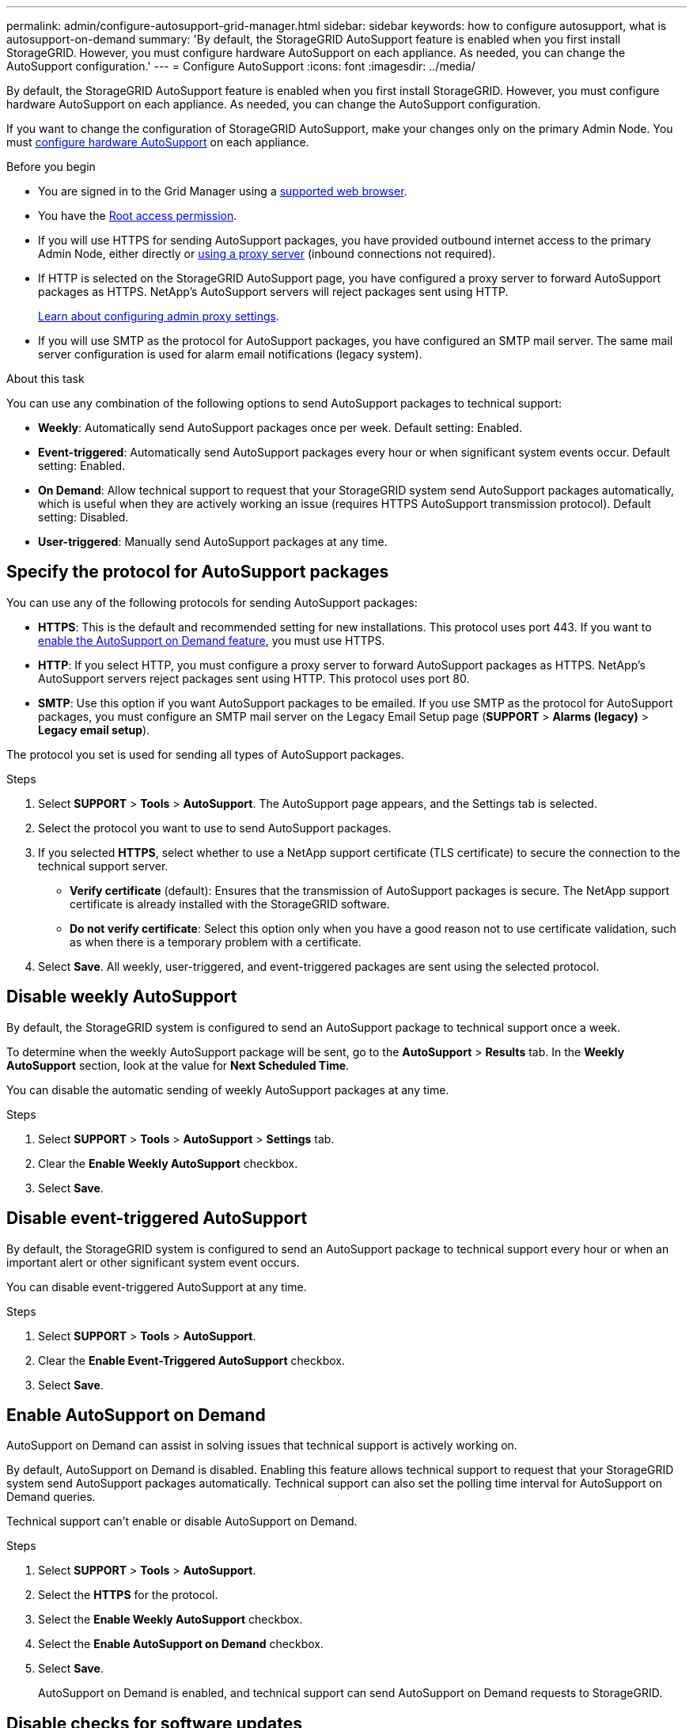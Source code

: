 ---
permalink: admin/configure-autosupport-grid-manager.html
sidebar: sidebar
keywords: how to configure autosupport, what is autosupport-on-demand
summary: 'By default, the StorageGRID AutoSupport feature is enabled when you first install StorageGRID. However, you must configure hardware AutoSupport on each appliance. As needed, you can change the AutoSupport configuration.'
---
= Configure AutoSupport
:icons: font
:imagesdir: ../media/

[.lead]
By default, the StorageGRID AutoSupport feature is enabled when you first install StorageGRID. However, you must configure hardware AutoSupport on each appliance. As needed, you can change the AutoSupport configuration.

If you want to change the configuration of StorageGRID AutoSupport, make your changes only on the primary Admin Node. You must <<autosupport-for-appliances,configure hardware AutoSupport>> on each appliance.

.Before you begin

* You are signed in to the Grid Manager using a link:../admin/web-browser-requirements.html[supported web browser].
* You have the link:admin-group-permissions.html[Root access permission].
* If you will use HTTPS for sending AutoSupport packages, you have provided outbound internet access to the primary Admin Node, either directly or link:configuring-admin-proxy-settings.html[using a proxy server] (inbound connections not required).
* If HTTP is selected on the StorageGRID AutoSupport page, you have configured a proxy server to forward AutoSupport packages as HTTPS. NetApp's AutoSupport servers will reject packages sent using HTTP.
+
link:configuring-admin-proxy-settings.html[Learn about configuring admin proxy settings].

* If you will use SMTP as the protocol for AutoSupport packages, you have configured an SMTP mail server. The same mail server configuration is used for alarm email notifications (legacy system).

.About this task

You can use any combination of the following options to send AutoSupport packages to technical support:

* *Weekly*: Automatically send AutoSupport packages once per week. Default setting: Enabled.
* *Event-triggered*: Automatically send AutoSupport packages every hour or when significant system events occur. Default setting: Enabled.
* *On Demand*: Allow technical support to request that your StorageGRID system send AutoSupport packages automatically, which is useful when they are actively working an issue (requires HTTPS AutoSupport transmission protocol). Default setting: Disabled.
* *User-triggered*: Manually send AutoSupport packages at any time.

== [[specify-protocol-for-autosupport-packages]]Specify the protocol for AutoSupport packages

You can use any of the following protocols for sending AutoSupport packages:

* *HTTPS*: This is the default and recommended setting for new installations. This protocol uses port 443. If you want to <<Enable AutoSupport on Demand,enable the AutoSupport on Demand feature>>, you must use HTTPS.
* *HTTP*: If you select HTTP, you must configure a proxy server to forward AutoSupport packages as HTTPS. NetApp's AutoSupport servers reject packages sent using HTTP. This protocol uses port 80. 
* *SMTP*: Use this option if you want AutoSupport packages to be emailed. If you use SMTP as the protocol for AutoSupport packages, you must configure an SMTP mail server on the Legacy Email Setup page (*SUPPORT* > *Alarms (legacy)* > *Legacy email setup*).

The protocol you set is used for sending all types of AutoSupport packages.

.Steps

. Select *SUPPORT* > *Tools* > *AutoSupport*. The AutoSupport page appears, and the Settings tab is selected.

. Select the protocol you want to use to send AutoSupport packages.

. If you selected *HTTPS*, select whether to use a NetApp support certificate (TLS certificate) to secure the connection to the technical support server.
 ** *Verify certificate* (default): Ensures that the transmission of AutoSupport packages is secure. The NetApp support certificate is already installed with the StorageGRID software.
 ** *Do not verify certificate*: Select this option only when you have a good reason not to use certificate validation, such as when there is a temporary problem with a certificate.

. Select *Save*. All weekly, user-triggered, and event-triggered packages are sent using the selected protocol.

== Disable weekly AutoSupport

By default, the StorageGRID system is configured to send an AutoSupport package to technical support once a week.

To determine when the weekly AutoSupport package will be sent, go to the *AutoSupport* > *Results* tab. In the *Weekly AutoSupport* section, look at the value for *Next Scheduled Time*. 

You can disable the automatic sending of weekly AutoSupport packages at any time.

.Steps

. Select *SUPPORT* > *Tools* > *AutoSupport* > *Settings* tab.
. Clear the *Enable Weekly AutoSupport* checkbox.
. Select *Save*.

== Disable event-triggered AutoSupport

By default, the StorageGRID system is configured to send an AutoSupport package to technical support every hour or when an important alert or other significant system event occurs.

You can disable event-triggered AutoSupport at any time.

.Steps

. Select *SUPPORT* > *Tools* > *AutoSupport*.
. Clear the *Enable Event-Triggered AutoSupport* checkbox.
. Select *Save*.

== Enable AutoSupport on Demand

AutoSupport on Demand can assist in solving issues that technical support is actively working on. 

By default, AutoSupport on Demand is disabled. Enabling this feature allows technical support to request that your StorageGRID system send AutoSupport packages automatically. Technical support can also set the polling time interval for AutoSupport on Demand queries.

Technical support can't enable or disable AutoSupport on Demand.

.Steps

. Select *SUPPORT* > *Tools* > *AutoSupport*.
. Select the *HTTPS* for the protocol.
. Select the *Enable Weekly AutoSupport* checkbox.
. Select the *Enable AutoSupport on Demand* checkbox.
. Select *Save*.
+
AutoSupport on Demand is enabled, and technical support can send AutoSupport on Demand requests to StorageGRID.

== Disable checks for software updates

By default, StorageGRID contacts NetApp to determine if software updates are available for your system. If a StorageGRID hotfix or new version is available, the new version is shown on the StorageGRID Upgrade page. 

As required, you can optionally disable the check for software updates. For example, if your system does not have WAN access, you should disable the check to avoid download errors.

.Steps

. Select *SUPPORT* > *Tools* > *AutoSupport*.
. Clear the *Check for software updates* checkbox.
. Select *Save*.

== Add an additional AutoSupport destination

When you enable AutoSupport, heath and status packages are sent to technical support. You can specify one additional destination for all AutoSupport packages.

To verify or change the protocol used to send AutoSupport packages, see the instructions to <<specify-protocol-for-autosupport-packages,specify the protocol for AutoSupport packages>>.

NOTE: You can't use the SMTP protocol to send AutoSupport packages to an additional destination.

.Steps

. Select *SUPPORT* > *Tools* > *AutoSupport*.

. Select *Enable Additional AutoSupport Destination*.

. Specify the following:
+
Hostname:: The server hostname or IP address of an additional AutoSupport destination server.
+
NOTE: You can enter only one additional destination.

Port:: The port used to connect to an additional AutoSupport destination server. The default is port 80 for HTTP or port 443 for HTTPS.

Certificate validation:: Whether a TLS certificate is used to secure the connection to the additional destination.
+
* Select *Verify certificate* to use certificate validation.
+
* Select *Do not verify certificate* to send your AutoSupport packages without certificate validation.
+
Select this choice only when you have a good reason not to use certificate validation, such as when there is a temporary problem with a certificate.

. If you selected *Verify certificate*, do the following:
.. Browse to the location of the CA certificate.
.. Upload the CA certificate file.
+
The CA certificate metadata appears.

. Select *Save*.
+
All future weekly, event-triggered, and user-triggered AutoSupport packages will be sent to the additional destination.

== [[autosupport-for-appliances]]Configure AutoSupport for appliances

AutoSupport for appliances reports StorageGRID hardware issues, and StorageGRID AutoSupport reports StorageGRID software issues, with one exception: for the SGF6112, StorageGRID AutoSupport reports both hardware and software issues. You must configure AutoSupport on each appliance except the SGF6112, which does not require additional configuration. AutoSupport is implemented differently for services appliances and storage appliances.

You use SANtricity to enable AutoSupport for each storage appliance. You can configure SANtricity AutoSupport during initial appliance setup or after an appliance has been installed:

* For SG6000 and SG5700 appliances, https://docs.netapp.com/us-en/storagegrid-appliances/installconfig/accessing-and-configuring-santricity-system-manager.html[configure AutoSupport in SANtricity System Manager^]

AutoSupport packages from E-Series appliances can be included in StorageGRID AutoSupport if you configure AutoSupport delivery by proxy in link:../admin/sending-eseries-autosupport-messages-through-storagegrid.html[SANtricity System Manager].

StorageGRID AutoSupport does not report hardware issues, such as DIMM or host interface card (HIC) faults. However, some component failures might trigger link:../monitor/alerts-reference.html[hardware alerts]. For StorageGRID appliances with a baseboard management controller (BMC), such as the SG100, SG1000, SG6060, or SGF6024, you can configure email and SNMP traps to report hardware failures:

* https://netapp.com/us-en/storagegrid-appliances/installconfig/setting-up-email-notifications-for-alerts.html[Set up email notifications for BMC alerts^]
* https://docs.netapp.com/us-en/storagegrid-appliances/installconfig/configuring-snmp-settings-for-bmc.html[Configure SNMP settings for BMC^] for the SG6000-CN controller or the SG100 and SG1000 services appliances

.Related information

https://mysupport.netapp.com/site/global/dashboard[NetApp Support^]

// 2023 NOV 21, SGRIDDOC-29